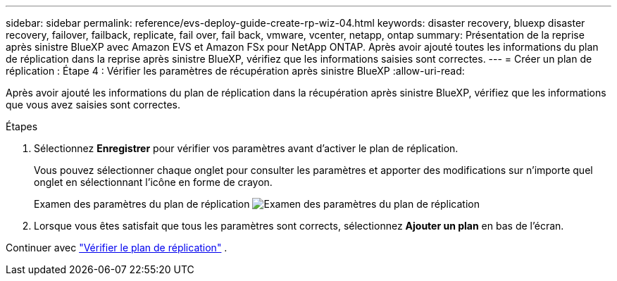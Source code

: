 ---
sidebar: sidebar 
permalink: reference/evs-deploy-guide-create-rp-wiz-04.html 
keywords: disaster recovery, bluexp disaster recovery, failover, failback, replicate, fail over, fail back, vmware, vcenter, netapp, ontap 
summary: Présentation de la reprise après sinistre BlueXP avec Amazon EVS et Amazon FSx pour NetApp ONTAP. Après avoir ajouté toutes les informations du plan de réplication dans la reprise après sinistre BlueXP, vérifiez que les informations saisies sont correctes. 
---
= Créer un plan de réplication : Étape 4 : Vérifier les paramètres de récupération après sinistre BlueXP
:allow-uri-read: 


[role="lead"]
Après avoir ajouté les informations du plan de réplication dans la récupération après sinistre BlueXP, vérifiez que les informations que vous avez saisies sont correctes.

.Étapes
. Sélectionnez *Enregistrer* pour vérifier vos paramètres avant d’activer le plan de réplication.
+
Vous pouvez sélectionner chaque onglet pour consulter les paramètres et apporter des modifications sur n'importe quel onglet en sélectionnant l'icône en forme de crayon.

+
Examen des paramètres du plan de réplication image:evs-create-rp-wiz-c-verify.png["Examen des paramètres du plan de réplication"]

. Lorsque vous êtes satisfait que tous les paramètres sont corrects, sélectionnez *Ajouter un plan* en bas de l'écran.


Continuer avec link:evs-deploy-guide-verify-rp.html["Vérifier le plan de réplication"] .
